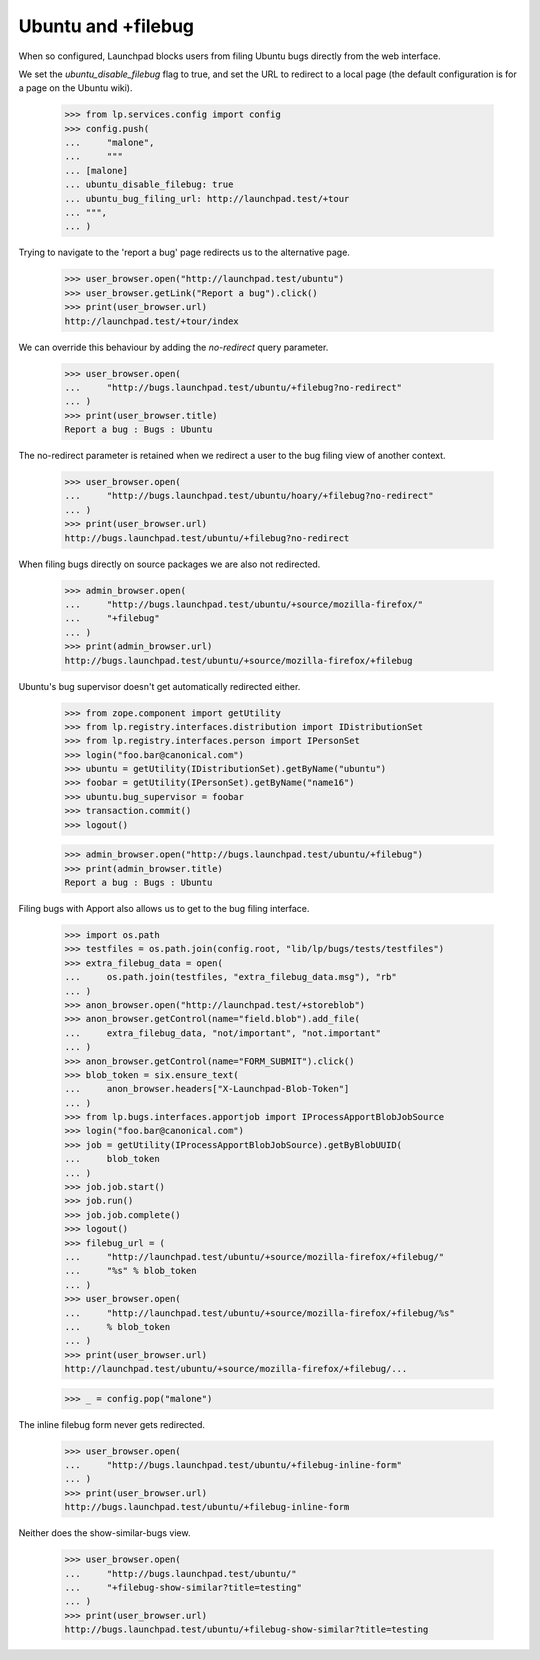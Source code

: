 Ubuntu and +filebug
-------------------

When so configured, Launchpad blocks users from filing Ubuntu bugs directly
from the web interface.

We set the `ubuntu_disable_filebug` flag to true, and set the URL to redirect
to a local page (the default configuration is for a page on the Ubuntu wiki).

    >>> from lp.services.config import config
    >>> config.push(
    ...     "malone",
    ...     """
    ... [malone]
    ... ubuntu_disable_filebug: true
    ... ubuntu_bug_filing_url: http://launchpad.test/+tour
    ... """,
    ... )

Trying to navigate to the 'report a bug' page redirects us to the alternative
page.

    >>> user_browser.open("http://launchpad.test/ubuntu")
    >>> user_browser.getLink("Report a bug").click()
    >>> print(user_browser.url)
    http://launchpad.test/+tour/index

We can override this behaviour by adding the `no-redirect` query parameter.

    >>> user_browser.open(
    ...     "http://bugs.launchpad.test/ubuntu/+filebug?no-redirect"
    ... )
    >>> print(user_browser.title)
    Report a bug : Bugs : Ubuntu

The no-redirect parameter is retained when we redirect a user to the bug
filing view of another context.

    >>> user_browser.open(
    ...     "http://bugs.launchpad.test/ubuntu/hoary/+filebug?no-redirect"
    ... )
    >>> print(user_browser.url)
    http://bugs.launchpad.test/ubuntu/+filebug?no-redirect

When filing bugs directly on source packages we are also not redirected.

    >>> admin_browser.open(
    ...     "http://bugs.launchpad.test/ubuntu/+source/mozilla-firefox/"
    ...     "+filebug"
    ... )
    >>> print(admin_browser.url)
    http://bugs.launchpad.test/ubuntu/+source/mozilla-firefox/+filebug

Ubuntu's bug supervisor doesn't get automatically redirected either.

    >>> from zope.component import getUtility
    >>> from lp.registry.interfaces.distribution import IDistributionSet
    >>> from lp.registry.interfaces.person import IPersonSet
    >>> login("foo.bar@canonical.com")
    >>> ubuntu = getUtility(IDistributionSet).getByName("ubuntu")
    >>> foobar = getUtility(IPersonSet).getByName("name16")
    >>> ubuntu.bug_supervisor = foobar
    >>> transaction.commit()
    >>> logout()

    >>> admin_browser.open("http://bugs.launchpad.test/ubuntu/+filebug")
    >>> print(admin_browser.title)
    Report a bug : Bugs : Ubuntu

Filing bugs with Apport also allows us to get to the bug filing interface.

    >>> import os.path
    >>> testfiles = os.path.join(config.root, "lib/lp/bugs/tests/testfiles")
    >>> extra_filebug_data = open(
    ...     os.path.join(testfiles, "extra_filebug_data.msg"), "rb"
    ... )
    >>> anon_browser.open("http://launchpad.test/+storeblob")
    >>> anon_browser.getControl(name="field.blob").add_file(
    ...     extra_filebug_data, "not/important", "not.important"
    ... )
    >>> anon_browser.getControl(name="FORM_SUBMIT").click()
    >>> blob_token = six.ensure_text(
    ...     anon_browser.headers["X-Launchpad-Blob-Token"]
    ... )
    >>> from lp.bugs.interfaces.apportjob import IProcessApportBlobJobSource
    >>> login("foo.bar@canonical.com")
    >>> job = getUtility(IProcessApportBlobJobSource).getByBlobUUID(
    ...     blob_token
    ... )
    >>> job.job.start()
    >>> job.run()
    >>> job.job.complete()
    >>> logout()
    >>> filebug_url = (
    ...     "http://launchpad.test/ubuntu/+source/mozilla-firefox/+filebug/"
    ...     "%s" % blob_token
    ... )
    >>> user_browser.open(
    ...     "http://launchpad.test/ubuntu/+source/mozilla-firefox/+filebug/%s"
    ...     % blob_token
    ... )
    >>> print(user_browser.url)
    http://launchpad.test/ubuntu/+source/mozilla-firefox/+filebug/...

    >>> _ = config.pop("malone")

The inline filebug form never gets redirected.

    >>> user_browser.open(
    ...     "http://bugs.launchpad.test/ubuntu/+filebug-inline-form"
    ... )
    >>> print(user_browser.url)
    http://bugs.launchpad.test/ubuntu/+filebug-inline-form

Neither does the show-similar-bugs view.

    >>> user_browser.open(
    ...     "http://bugs.launchpad.test/ubuntu/"
    ...     "+filebug-show-similar?title=testing"
    ... )
    >>> print(user_browser.url)
    http://bugs.launchpad.test/ubuntu/+filebug-show-similar?title=testing
